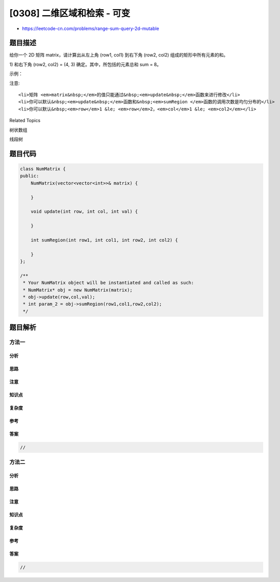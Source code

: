 [0308] 二维区域和检索 - 可变
============================

-  https://leetcode-cn.com/problems/range-sum-query-2d-mutable

题目描述
--------

.. raw:: html

   <p>

给你一个 2D 矩阵 matrix，请计算出从左上角 (row1, col1) 到右下角 (row2,
col2) 组成的矩形中所有元素的和。

.. raw:: html

   </p>

.. raw:: html

   <p>

 上述粉色矩形框内的，该矩形由左上角 (row1, col1) = (2,
1) 和右下角 (row2, col2) = (4, 3) 确定。其中，所包括的元素总和 sum = 8。

.. raw:: html

   </p>

.. raw:: html

   <p>

示例：

.. raw:: html

   </p>

.. raw:: html

   <pre>给定 matrix = [
     [3, 0, 1, 4, 2],
     [5, 6, 3, 2, 1],
     [1, 2, 0, 1, 5],
     [4, 1, 0, 1, 7],
     [1, 0, 3, 0, 5]
   ]

   sumRegion(2, 1, 4, 3) -&gt; 8
   update(3, 2, 2)
   sumRegion(2, 1, 4, 3) -&gt; 10
   </pre>

.. raw:: html

   <p>

 

.. raw:: html

   </p>

.. raw:: html

   <p>

注意:

.. raw:: html

   </p>

.. raw:: html

   <ol>

::

    <li>矩阵 <em>matrix&nbsp;</em>的值只能通过&nbsp;<em>update&nbsp;</em>函数来进行修改</li>
    <li>你可以默认&nbsp;<em>update&nbsp;</em>函数和&nbsp;<em>sumRegion </em>函数的调用次数是均匀分布的</li>
    <li>你可以默认&nbsp;<em>row</em>1 &le; <em>row</em>2，<em>col</em>1 &le; <em>col2</em></li>

.. raw:: html

   </ol>

.. raw:: html

   <p>

 

.. raw:: html

   </p>

.. raw:: html

   <div>

.. raw:: html

   <div>

Related Topics

.. raw:: html

   </div>

.. raw:: html

   <div>

.. raw:: html

   <li>

树状数组

.. raw:: html

   </li>

.. raw:: html

   <li>

线段树

.. raw:: html

   </li>

.. raw:: html

   </div>

.. raw:: html

   </div>

题目代码
--------

.. code:: cpp

    class NumMatrix {
    public:
        NumMatrix(vector<vector<int>>& matrix) {

        }
        
        void update(int row, int col, int val) {

        }
        
        int sumRegion(int row1, int col1, int row2, int col2) {

        }
    };

    /**
     * Your NumMatrix object will be instantiated and called as such:
     * NumMatrix* obj = new NumMatrix(matrix);
     * obj->update(row,col,val);
     * int param_2 = obj->sumRegion(row1,col1,row2,col2);
     */

题目解析
--------

方法一
~~~~~~

分析
^^^^

思路
^^^^

注意
^^^^

知识点
^^^^^^

复杂度
^^^^^^

参考
^^^^

答案
^^^^

.. code:: cpp

    //

方法二
~~~~~~

分析
^^^^

思路
^^^^

注意
^^^^

知识点
^^^^^^

复杂度
^^^^^^

参考
^^^^

答案
^^^^

.. code:: cpp

    //
